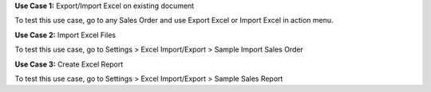 **Use Case 1:** Export/Import Excel on existing document

To test this use case, go to any Sales Order and use Export Excel or Import Excel in action menu.

**Use Case 2:** Import Excel Files

To test this use case, go to Settings > Excel Import/Export > Sample Import Sales Order

**Use Case 3:** Create Excel Report

To test this use case, go to Settings > Excel Import/Export > Sample Sales Report
